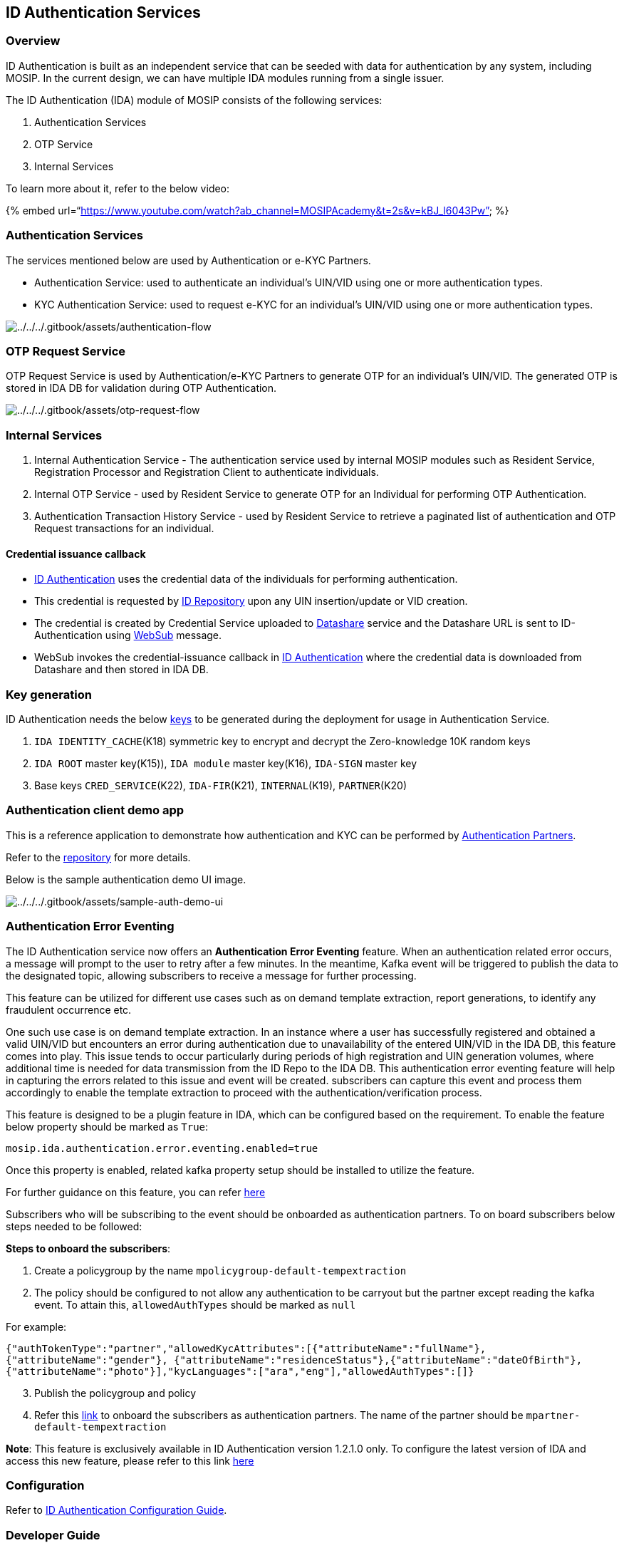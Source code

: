 == ID Authentication Services

=== Overview

ID Authentication is built as an independent service that can be seeded
with data for authentication by any system, including MOSIP. In the
current design, we can have multiple IDA modules running from a single
issuer.

The ID Authentication (IDA) module of MOSIP consists of the following
services:

[arabic]
. Authentication Services
. OTP Service
. Internal Services

To learn more about it, refer to the below video:

++{++% embed
url="`https://www.youtube.com/watch?ab++_++channel=MOSIPAcademy&t=2s&v=kBJ++_++l6043Pw`"
%}

=== Authentication Services

The services mentioned below are used by Authentication or e-KYC
Partners.

* Authentication Service: used to authenticate an individual’s UIN/VID
using one or more authentication types.
* KYC Authentication Service: used to request e-KYC for an individual’s
UIN/VID using one or more authentication types.

image:../../../.gitbook/assets/authentication-flow.png[../../../.gitbook/assets/authentication-flow]

=== OTP Request Service

OTP Request Service is used by Authentication/e-KYC Partners to generate
OTP for an individual’s UIN/VID. The generated OTP is stored in IDA DB
for validation during OTP Authentication.

image:../../../.gitbook/assets/otp-request-flow.png[../../../.gitbook/assets/otp-request-flow]

=== Internal Services

[arabic]
. Internal Authentication Service - The authentication service used by
internal MOSIP modules such as Resident Service, Registration Processor
and Registration Client to authenticate individuals.
. Internal OTP Service - used by Resident Service to generate OTP for an
Individual for performing OTP Authentication.
. Authentication Transaction History Service - used by Resident Service
to retrieve a paginated list of authentication and OTP Request
transactions for an individual.

==== Credential issuance callback

* link:../id-authentication.md[ID Authentication] uses the credential
data of the individuals for performing authentication.
* This credential is requested by
link:../../identity-issuance/id-repository/[ID Repository] upon any UIN
insertion/update or VID creation.
* The credential is created by Credential Service uploaded to
link:../../supporting-components/datashare.md[Datashare] service and the
Datashare URL is sent to ID-Authentication using
link:../../supporting-services/websub/[WebSub] message.
* WebSub invokes the credential-issuance callback in
link:../id-authentication.md[ID Authentication] where the credential
data is downloaded from Datashare and then stored in IDA DB.

=== Key generation

ID Authentication needs the below
link:../../supporting-services/keymanager/keys.md[keys] to be generated
during the deployment for usage in Authentication Service.

[arabic]
. `IDA IDENTITY++_++CACHE`(K18) symmetric key to encrypt and decrypt the
Zero-knowledge 10K random keys
. `IDA ROOT` master key(K15)), `IDA module` master key(K16), `IDA-SIGN`
master key
. Base keys `CRED++_++SERVICE`(K22), `IDA-FIR`(K21), `INTERNAL`(K19),
`PARTNER`(K20)

=== Authentication client demo app

This is a reference application to demonstrate how authentication and
KYC can be performed by
link:../../support-systems/partner-management-services/partners.md#partner-types[Authentication
Partners].

Refer to the
https://github.com/mosip/authentication-demo-ui/tree/release-1.2.0[repository]
for more details.

Below is the sample authentication demo UI image.

image:../../../.gitbook/assets/sample-auth-demo-ui.png[../../../.gitbook/assets/sample-auth-demo-ui]

=== Authentication Error Eventing

The ID Authentication service now offers an *Authentication Error
Eventing* feature. When an authentication related error occurs, a
message will prompt to the user to retry after a few minutes. In the
meantime, Kafka event will be triggered to publish the data to the
designated topic, allowing subscribers to receive a message for further
processing.

This feature can be utilized for different use cases such as on demand
template extraction, report generations, to identify any fraudulent
occurrence etc.

One such use case is on demand template extraction. In an instance where
a user has successfully registered and obtained a valid UIN/VID but
encounters an error during authentication due to unavailability of the
entered UIN/VID in the IDA DB, this feature comes into play. This issue
tends to occur particularly during periods of high registration and UIN
generation volumes, where additional time is needed for data
transmission from the ID Repo to the IDA DB. This authentication error
eventing feature will help in capturing the errors related to this issue
and event will be created. subscribers can capture this event and
process them accordingly to enable the template extraction to proceed
with the authentication/verification process.

This feature is designed to be a plugin feature in IDA, which can be
configured based on the requirement. To enable the feature below
property should be marked as `True`:

`mosip.ida.authentication.error.eventing.enabled=true`

Once this property is enabled, related kafka property setup should be
installed to utilize the feature.

For further guidance on this feature, you can refer
https://github.com/mosip/id-authentication/blob/release-1.2.1.x/docs/authentication_error_eventing.md[here]

Subscribers who will be subscribing to the event should be onboarded as
authentication partners. To on board subscribers below steps needed to
be followed:

*Steps to onboard the subscribers*:

[arabic]
. Create a policygroup by the name `mpolicygroup-default-tempextraction`
. The policy should be configured to not allow any authentication to be
carryout but the partner except reading the kafka event. To attain this,
`allowedAuthTypes` should be marked as `null`

For example:

`++{++"authTokenType":"partner","allowedKycAttributes":++[{++"attributeName":"fullName"},++{++"attributeName":"gender"}, ++{++"attributeName":"residenceStatus"},++{++"attributeName":"dateOfBirth"},++{++"attributeName":"photo"}++]++,"kycLanguages":++[++"ara","eng"++]++,"allowedAuthTypes":++[]++}`

[arabic, start=3]
. Publish the policygroup and policy
. Refer this
https://docs.mosip.io/1.2.0/partners#authentication-partner-ap[link] to
onboard the subscribers as authentication partners. The name of the
partner should be `mpartner-default-tempextraction`

*Note*: This feature is exclusively available in ID Authentication
version 1.2.1.0 only. To configure the latest version of IDA and access
this new feature, please refer to this link
https://github.com/mosip/id-authentication/blob/release-1.2.1.x/docs/authentication_error_eventing.md[here]

=== Configuration

Refer to
https://github.com/mosip/id-authentication/blob/release-1.2.0/docs/configuration.md[ID
Authentication Configuration Guide].

=== Developer Guide

To know more about the developer setups, read:

[arabic]
. https://docs.mosip.io/1.2.0/modules/id-authentication-services/id-authentication-service-developer-guide[ID
Authentication Service Developers Guide]
. https://docs.mosip.io/1.2.0/modules/id-authentication-services/id-authentication-otp-service-developer-guide[ID
Authentication OTP Service Developers Guide]
. https://docs.mosip.io/1.2.0/modules/id-authentication-services/id-authentication-internal-service-developer-guide[ID
Authentication Internal Service Developers Guide]

=== API

Refer https://mosip.github.io/documentation/1.2.0/1.2.0.html[API
Documentation].

=== Source code

https://github.com/mosip/id-authentication/tree/release-1.2.0[Github
repo].
